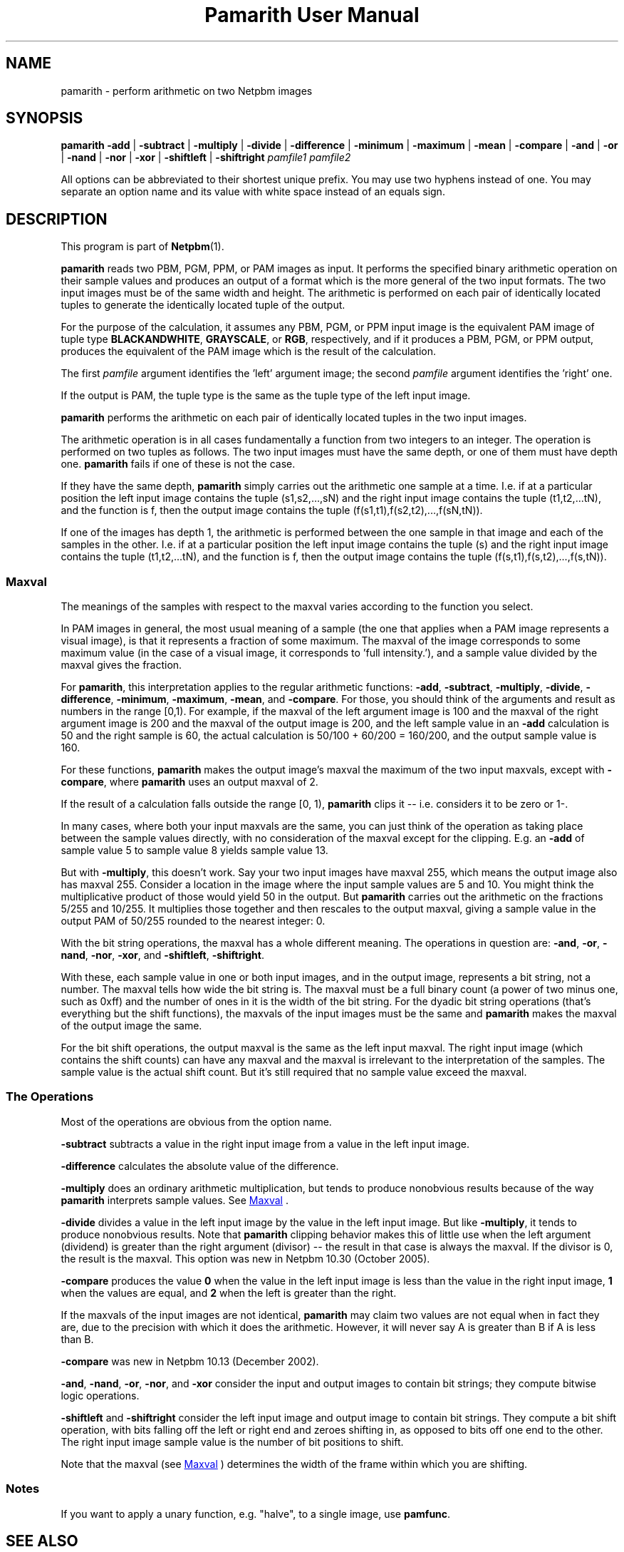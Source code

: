 ." This man page was generated by the Netpbm tool 'makeman' from HTML source.
." Do not hand-hack it!  If you have bug fixes or improvements, please find
." the corresponding HTML page on the Netpbm website, generate a patch
." against that, and send it to the Netpbm maintainer.
.TH "Pamarith User Manual" 0 "08 October 2005" "netpbm documentation"

.UN lbAB
.SH NAME
pamarith - perform arithmetic on two Netpbm images

.UN lbAC
.SH SYNOPSIS

\fBpamarith\fP
\fB-add\fP | \fB-subtract\fP | \fB-multiply\fP | \fB-divide\fP |
\fB-difference\fP |
\fB-minimum\fP | \fB-maximum\fP | \fB-mean\fP | \fB-compare\fP |
\fB-and\fP | \fB-or\fP | \fB-nand\fP | \fB-nor\fP | \fB-xor\fP |
\fB-shiftleft\fP | \fB-shiftright\fP
\fIpamfile1\fP \fIpamfile2\fP
.PP
All options can be abbreviated to their shortest unique prefix.
You may use two hyphens instead of one.  You may separate an option
name and its value with white space instead of an equals sign.

.UN lbAD
.SH DESCRIPTION
.PP
This program is part of
.BR Netpbm (1).
.PP
\fBpamarith\fP reads two PBM, PGM, PPM, or PAM images as input.
It performs the specified binary arithmetic operation on their sample
values and produces an output of a format which is the more general of
the two input formats.  The two input images must be of the same width
and height.  The arithmetic is performed on each pair of identically
located tuples to generate the identically located tuple of the
output.
.PP
For the purpose of the calculation, it assumes any PBM, PGM, or PPM
input image is the equivalent PAM image of tuple type
\fBBLACKANDWHITE\fP, \fBGRAYSCALE\fP, or \fBRGB\fP, respectively,
and if it produces a PBM, PGM, or PPM output, produces the equivalent
of the PAM image which is the result of the calculation.
.PP
The first \fIpamfile\fP argument identifies the 'left'
argument image; the second \fIpamfile\fP argument identifies the
\&'right' one.
.PP
If the output is PAM, the tuple type is the same as the tuple type of
the left input image.
.PP
\fBpamarith\fP performs the arithmetic on each pair of identically
located tuples in the two input images.
.PP
The arithmetic operation is in all cases fundamentally a function
from two integers to an integer.  The operation is performed on two
tuples as follows.  The two input images must have the same depth, or
one of them must have depth one.  \fBpamarith\fP fails if one of
these is not the case.
.PP
If they have the same depth, \fBpamarith\fP simply carries out the
arithmetic one sample at a time.  I.e. if at a particular position the
left input image contains the tuple (s1,s2,...,sN) and the right
input image contains the tuple (t1,t2,...tN), and the function is f,
then the output image contains the tuple
(f(s1,t1),f(s2,t2),...,f(sN,tN)).
.PP
If one of the images has depth 1, the arithmetic is performed
between the one sample in that image and each of the samples in the
other.  I.e. if at a particular position the left input image
contains the tuple (s) and the right input image contains the tuple
(t1,t2,...tN), and the function is f, then the output image contains
the tuple (f(s,t1),f(s,t2),...,f(s,tN)).

.UN maxval
.SS Maxval
.PP
The meanings of the samples with respect to the maxval varies
according to the function you select.
.PP
In PAM images in general, the most usual meaning of a sample (the
one that applies when a PAM image represents a visual image), is that
it represents a fraction of some maximum.  The maxval of the image
corresponds to some maximum value (in the case of a visual image, it
corresponds to 'full intensity.'), and a sample value
divided by the maxval gives the fraction.
.PP
For \fBpamarith\fP, this interpretation applies to the regular
arithmetic functions: \fB-add\fP, \fB-subtract\fP, \fB-multiply\fP,
\fB-divide\fP,
\fB-difference\fP, \fB-minimum\fP, \fB-maximum\fP, \fB-mean\fP,
and \fB-compare\fP.  For those, you should think of the arguments and
result as numbers in the range [0,1).  For example, if the maxval of
the left argument image is 100 and the maxval of the right argument
image is 200 and the maxval of the output image is 200, and the left
sample value in an \fB-add\fP calculation is 50 and the right sample
is 60, the actual calculation is 50/100 + 60/200 = 160/200, and
the output sample value is 160.
.PP
For these functions, \fBpamarith\fP makes the output image's
maxval the maximum of the two input maxvals, except with
\fB-compare\fP, where \fBpamarith\fP uses an output maxval of 2.
.PP
If the result of a calculation falls outside the range [0, 1),
\fBpamarith\fP clips it -- i.e.  considers it to be zero or 1-.
.PP
In many cases, where both your input maxvals are the same, you can
just think of the operation as taking place between the sample values
directly, with no consideration of the maxval except for the clipping.
E.g. an \fB-add\fP of sample value 5 to sample value 8 yields sample
value 13.
.PP
But with \fB-multiply\fP, this doesn't work.  Say your two input
images have maxval 255, which means the output image also has maxval
255.  Consider a location in the image where the input sample values
are 5 and 10.  You might think the multiplicative product of those
would yield 50 in the output.  But \fBpamarith\fP carries out the
arithmetic on the fractions 5/255 and 10/255.  It multiplies those
together and then rescales to the output maxval, giving a sample value
in the output PAM of 50/255 rounded to the nearest integer: 0.
.PP
With the bit string operations, the maxval has a whole different
meaning.  The operations in question are: \fB-and\fP, \fB-or\fP,
\fB-nand\fP, \fB-nor\fP, \fB-xor\fP, and \fB-shiftleft\fP,
\fB-shiftright\fP.
.PP
With these, each sample value in one or both input images, and in
the output image, represents a bit string, not a number.  The maxval
tells how wide the bit string is.  The maxval must be a full binary
count (a power of two minus one, such as 0xff) and the number of ones
in it is the width of the bit string.  For the dyadic bit string
operations (that's everything but the shift functions), the maxvals of
the input images must be the same and \fBpamarith\fP makes the maxval
of the output image the same.
.PP
For the bit shift operations, the output maxval is the same as the
left input maxval.  The right input image (which contains the shift
counts) can have any maxval and the maxval is irrelevant to the
interpretation of the samples.  The sample value is the actual shift
count.  But it's still required that no sample value exceed the
maxval.

.UN operations
.SS The Operations
.PP
Most of the operations are obvious from the option name.
.PP
\fB-subtract\fP subtracts a value in the right input image from a
value in the left input image.
.PP
\fB-difference\fP calculates the absolute value of
the difference.
.PP
\fB-multiply\fP does an ordinary arithmetic multiplication, but
tends to produce nonobvious results because of the way \fBpamarith\fP
interprets sample values.  See 
.UR #maxval
Maxval
.UE
\&.
.PP
\fB-divide\fP divides a value in the left input image by the value
in the left input image.  But like \fB-multiply\fP, it tends to
produce nonobvious results.  Note that \fBpamarith\fP clipping
behavior makes this of little use when the left argument (dividend) is
greater than the right argument (divisor) -- the result in that case
is always the maxval.  If the divisor is 0, the result is the maxval.
This option was new in Netpbm 10.30 (October 2005).
.PP
\fB-compare\fP produces the value \fB0\fP when the value in the
left input image is less than the value in the right input image,
\fB1\fP when the values are equal, and \fB2\fP when the left is
greater than the right.
.PP
If the maxvals of the input images are not identical, \fBpamarith\fP
may claim two values are not equal when in fact they are, due to
the precision with which it does the arithmetic.  However, it will never
say A is greater than B if A is less than B.
.PP
\fB-compare\fP was new in Netpbm 10.13 (December 2002).
.PP
\fB-and\fP, \fB-nand\fP, \fB-or\fP, \fB-nor\fP, and \fB-xor\fP
consider the input and output images to contain bit strings; they compute
bitwise logic operations.
.PP
\fB-shiftleft\fP and \fB-shiftright\fP consider the left input
image and output image to contain bit strings.  They compute a bit
shift operation, with bits falling off the left or right end and
zeroes shifting in, as opposed to bits off one end to the other.  The
right input image sample value is the number of bit positions to
shift.
.PP
Note that the maxval (see 
.UR #maxval
Maxval
.UE
\&) determines
the width of the frame within which you are shifting.

.UN notes
.SS Notes
.PP
If you want to apply a unary function, e.g. "halve", to a single
image, use \fBpamfunc\fP.

.UN lbAE
.SH SEE ALSO
.BR \fBpamfunc\fP (1),
.BR \fBpamsummcol\fP (1),
.BR \fBpamsumm\fP (1),
.BR \fBpnminvert\fP (1),
.BR \fBppmbrighten\fP (1),
.BR \fBppmdim\fP (1),
.BR \fBpnmconvol\fP (1),
.BR \fBpamdepth\fP (1),
.BR \fBpnmpsnr\fP (1),
.BR pnm (1),
.BR pam (1)


.UN history
.SH HISTORY
.PP
\fBpamarith\fP replaced \fBpnmarith\fP in Netpbm 10.3 (June 2002).
.PP
In Netpbm 10.3 through 10.8, though, \fBpamarith\fP was not
backward compatible because it required the input images to be of the
same depth, so you could not multiply a PBM by a PPM as is often done
for masking.  (It was not intended at the time that \fBpnmarith\fP
would be removed from Netpbm -- the plan was just to rewrite it to use
\fBpamarith\fP; it was removed by mistake).
.PP
But starting with Netpbm 10.9 (September 2002), \fBpamarith\fP allows
the images to have different depths as long as one of them has depth 1, and
that made it backward compatible with \fBpnmarith\fP.
.PP
The original \fBpnmarith\fP did not have the \fB-mean\fP option.
.PP
The \fB-compare\fP option was added in Netpbm 10.13 (December 2002).
.PP
The bit string operations were added in Netpbm 10.27 (March 2005).
.PP
The \fB-divide\fP option was added in Netpbm 10.30 (October 2005).
